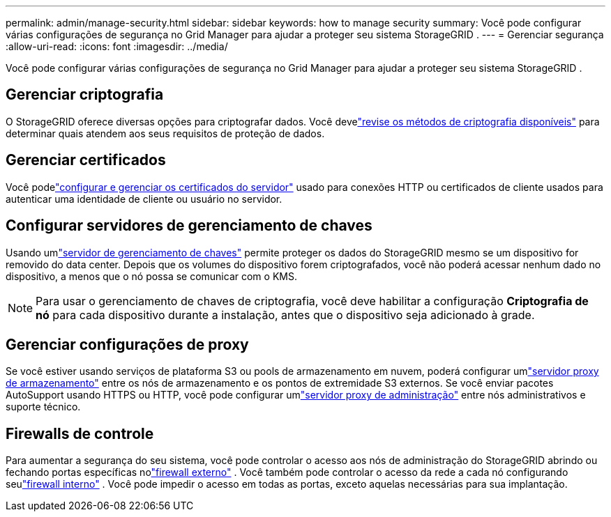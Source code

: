 ---
permalink: admin/manage-security.html 
sidebar: sidebar 
keywords: how to manage security 
summary: Você pode configurar várias configurações de segurança no Grid Manager para ajudar a proteger seu sistema StorageGRID . 
---
= Gerenciar segurança
:allow-uri-read: 
:icons: font
:imagesdir: ../media/


[role="lead"]
Você pode configurar várias configurações de segurança no Grid Manager para ajudar a proteger seu sistema StorageGRID .



== Gerenciar criptografia

O StorageGRID oferece diversas opções para criptografar dados.  Você develink:reviewing-storagegrid-encryption-methods.html["revise os métodos de criptografia disponíveis"] para determinar quais atendem aos seus requisitos de proteção de dados.



== Gerenciar certificados

Você podelink:using-storagegrid-security-certificates.html["configurar e gerenciar os certificados do servidor"] usado para conexões HTTP ou certificados de cliente usados para autenticar uma identidade de cliente ou usuário no servidor.



== Configurar servidores de gerenciamento de chaves

Usando umlink:kms-configuring.html["servidor de gerenciamento de chaves"] permite proteger os dados do StorageGRID mesmo se um dispositivo for removido do data center.  Depois que os volumes do dispositivo forem criptografados, você não poderá acessar nenhum dado no dispositivo, a menos que o nó possa se comunicar com o KMS.


NOTE: Para usar o gerenciamento de chaves de criptografia, você deve habilitar a configuração *Criptografia de nó* para cada dispositivo durante a instalação, antes que o dispositivo seja adicionado à grade.



== Gerenciar configurações de proxy

Se você estiver usando serviços de plataforma S3 ou pools de armazenamento em nuvem, poderá configurar umlink:configuring-storage-proxy-settings.html["servidor proxy de armazenamento"] entre os nós de armazenamento e os pontos de extremidade S3 externos.  Se você enviar pacotes AutoSupport usando HTTPS ou HTTP, você pode configurar umlink:configuring-admin-proxy-settings.html["servidor proxy de administração"] entre nós administrativos e suporte técnico.



== Firewalls de controle

Para aumentar a segurança do seu sistema, você pode controlar o acesso aos nós de administração do StorageGRID abrindo ou fechando portas específicas nolink:controlling-access-through-firewalls.html["firewall externo"] .  Você também pode controlar o acesso da rede a cada nó configurando seulink:manage-firewall-controls.html["firewall interno"] .  Você pode impedir o acesso em todas as portas, exceto aquelas necessárias para sua implantação.
